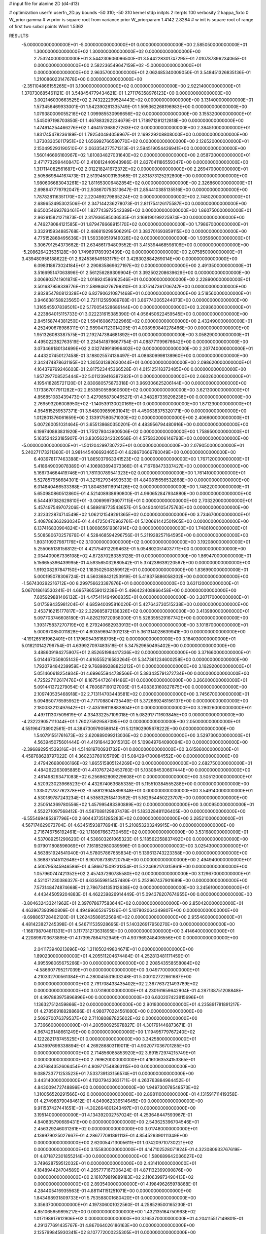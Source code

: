 # input file for alanine 2D (d4-d13)

# optimization
userfn       userfn_2D.py
bounds       -50 310; -50 310
kernel       stdp
initpts      2
iterpts      100
verbosity    2
kappa_fixto      0
W_prior  gamma
# w prior is square root from variance prior
W_priorparam 1.4142 2.8284
# w init is square root of range of first two sobol points
Winit 1.5362


RESULTS:
 -5.000000000000000E+01 -5.000000000000000E+01  0.000000000000000E+00       2.585050000000000E+01
  1.300000000000000E+02  1.300000000000000E+02  0.000000000000000E+00       2.753240000000000E+01       3.544230606096500E-01  3.544228301747295E-01       7.010787896234065E-01  0.000000000000000E+00
  2.582236549647159E+02 -5.000000000000000E+01  0.000000000000000E+00       2.963570000000000E+01       2.062485340009050E-01  3.548451326835136E-01       1.210086023147678E+00  0.000000000000000E+00
 -2.351104866155265E+01  3.100000000000000E+02  0.000000000000000E+00       2.922140000000000E+01       1.370730685461121E-01  3.548454779434621E-01       1.271176358976123E+00  0.000000000000000E+00
  3.002146030663525E+02  2.743222299524443E+02  0.000000000000000E+00       3.131400000000000E+01       1.573456469933001E-01  1.542390261335749E-01       1.595362268196983E+00  0.000000000000000E+00
  1.079380009055216E+02  1.099985530996656E+02  0.000000000000000E+00       3.155320000000000E+01       1.545097198703850E-01  1.467883292234679E-01       1.718971291212818E+00  0.000000000000000E+00
  1.474914254466276E+02  1.464151368927263E+02  0.000000000000000E+00       2.384510000000000E+01       1.831745478236189E-01  1.792540494059967E-01       2.169229208808000E+00  0.000000000000000E+00
  1.373033056117951E+02  1.656992766580770E+02  0.000000000000000E+00       2.126520000000000E+01       2.150495293190510E-01  2.063354277571313E-01       2.594519054426941E+00  0.000000000000000E+00
  1.560146696160967E+02  1.810834827031640E+02  0.000000000000000E+00       2.058720000000000E+01       2.471773299440847E-01  2.410812440943986E-01       2.827041186559347E+00  0.000000000000000E+00
  1.317114082561687E+02  2.012218241672372E+02  0.000000000000000E+00       2.269470000000000E+01       2.505869844167473E-01  2.513945003153568E-01       2.831873125292800E+00  0.000000000000000E+00
  1.980606683043261E+02  1.811653006482854E+02  0.000000000000000E+00       2.326860000000000E+01       2.698647779792047E-01  2.508670753313647E-01       2.854410385135516E+00  0.000000000000000E+00
  1.787828116351170E+02  2.220499279865224E+02  0.000000000000000E+00       2.748020000000000E+01       2.689652495302506E-01  2.347144236278073E-01       2.811754126175587E+00  0.000000000000000E+00
  8.650054693783461E+01  1.827743972542389E+02  0.000000000000000E+00       1.860750000000000E+01       2.962915821271873E-01  2.317936585036535E-01       3.168190199225974E+00  0.000000000000000E+00
  4.746278084121585E+01  1.879478668915170E+02  0.000000000000000E+00       1.798670000000000E+01       3.332915934885768E-01  2.486819299506291E-01       3.383701693859115E+00  0.000000000000000E+00
  4.775152868495636E+01  1.593360519149026E+02  0.000000000000000E+00       1.935960000000000E+01       3.306791254373662E-01  2.634861794809552E-01       3.415394468598106E+00  0.000000000000000E+00
 -5.208626423535128E+00  1.749691789393439E+02  0.000000000000000E+00       2.075850000000000E+01       3.439480958188622E-01  2.624536549183175E-01       3.428302884269014E+00  0.000000000000000E+00
  6.098318673024184E+01  2.290835869627197E+02  0.000000000000000E+00       2.491350000000000E+01       3.516695147063896E-01  2.561256289309904E-01       3.392502208639629E+00  0.000000000000000E+00
  3.006803741901874E+02  1.018924586162546E+01  0.000000000000000E+00       2.228900000000000E+01       3.501687959339776E-01  2.589946276799310E-01       3.375147361706747E+00  0.000000000000000E+00
  2.932854780812328E+02  6.827906210871468E+01  0.000000000000000E+00       3.518560000000000E+01       3.946638158923565E-01  2.721112595089768E-01       3.867743065244073E+00  0.000000000000000E+00
  1.316545507839501E+02  5.170054528689144E+00  0.000000000000000E+00       3.209360000000000E+01       4.223864015115733E-01  3.022231615385390E-01       4.056450622459545E+00  0.000000000000000E+00
  2.845158744381250E+02  1.594160867322966E+02  0.000000000000000E+00       2.432490000000000E+01       4.252490678986311E-01  2.989047123014205E-01       4.008980840278466E+00  0.000000000000000E+00
  1.951326083387575E+01  2.192747384681892E+01  0.000000000000000E+00       3.058290000000000E+01       4.495022382763519E-01  3.234541876667754E-01       4.088771199676642E+00  0.000000000000000E+00
  3.073469180134699E+02  2.032749918996402E+02  0.000000000000000E+00       2.207740000000000E+01       4.443207450127458E-01  3.188025574136497E-01       4.086809998138960E+00  0.000000000000000E+00
  2.342474878631195E+02  1.305031382620044E+01  0.000000000000000E+00       2.098620000000000E+01       4.164379769246603E-01  2.817523445366528E-01       4.015125118373485E+00  0.000000000000000E+00
  1.957297708525444E+02  5.011239416387282E+01  0.000000000000000E+00       2.660260000000000E+01       4.195418285721120E-01  2.830680575873318E-01       3.969306625206144E+00  0.000000000000000E+00
  1.173367017911282E+02  2.853950558660600E+02  0.000000000000000E+00       3.621300000000000E+01       4.856851083439473E-01  3.427985873046527E-01       4.348287339298238E+00  0.000000000000000E+00
  2.769593206008950E+02 -1.140539130020169E+01  0.000000000000000E+00       1.871230000000000E+01       4.954515259537371E-01  3.548039859631041E-01       4.450638375320171E+00  0.000000000000000E+00
  1.012801376061659E+00  2.133917580571030E+02  0.000000000000000E+00       2.406600000000000E+01       5.007260051031464E-01  3.655138680350201E-01       4.483956794480916E+00  0.000000000000000E+00
  6.199740893831920E+01  1.751278043900506E+02  0.000000000000000E+00       1.758950000000000E+01       5.163524223185907E-01  3.830562242320568E-01       4.575832006146793E+00  0.000000000000000E+00
 -5.000000000000000E+01 -1.501204299730722E+01  0.000000000000000E+00       2.079050000000000E+01       5.240271173211360E-01  3.981445406693465E-01       4.628670666780049E+00  0.000000000000000E+00
  6.403978177463388E+01  1.865037663341523E+02  0.000000000000000E+00       1.767120000000000E+01       5.418649009078389E-01  4.106983694073366E-01       4.716768473337427E+00  0.000000000000000E+00
  5.166734664419746E+01  1.781130789541323E+02  0.000000000000000E+00       1.761410000000000E+01       5.527857956684301E-01  4.327627934593533E-01       4.840815656532868E+00  0.000000000000000E+00
  6.014840466533368E+01  1.804836116914126E+02  0.000000000000000E+00       1.748220000000000E+01       5.650980860512860E-01  4.521408938690800E-01       4.960652847934880E+00  0.000000000000000E+00
  6.544497382629810E+01 -3.006999736077115E+01  0.000000000000000E+00       2.703220000000000E+01       5.457497549707206E-01  4.589818773543657E-01       5.049040105475763E+00  0.000000000000000E+00
  2.323322874714549E+02  1.062121549291365E+02  0.000000000000000E+00       3.734670000000000E+01       5.408786363293034E-01  4.447250470962761E-01       5.120661442501905E+00  0.000000000000000E+00
  6.137416830904824E+01  1.800865619361914E+02  0.000000000000000E+00       1.748610000000000E+01       5.508580670257676E-01  4.528468594296756E-01       5.211928257164595E+00  0.000000000000000E+00
  1.803110937987176E+02  3.100000000000000E+02  0.000000000000000E+00       3.192080000000000E+01       5.255065139156812E-01  4.421754912299463E-01       5.054802051403771E+00  0.000000000000000E+00
  2.034409067336108E+02  4.872870283353128E-01  0.000000000000000E+00       1.869470000000000E+01       5.156655396439995E-01  4.593565032680542E-01       5.374238639220567E+00  0.000000000000000E+00
  1.919208297847150E+02  1.183502508359912E+01  0.000000000000000E+00       1.836990000000000E+01       5.000195078306724E-01  4.560368421253919E-01       5.419375886058202E+00  0.000000000000000E+00
 -1.567430292216712E+00  8.299756623387876E+01  0.000000000000000E+00       3.631120000000000E+01       5.067018616530241E-01  4.695786559012238E-01       5.496422408866458E+00  0.000000000000000E+00
  7.605929881406132E+01  4.475411494906835E+01  0.000000000000000E+00       3.207170000000000E+01       5.017599435981204E-01  4.685940095816020E-01       5.427643730515238E+00  0.000000000000000E+00
  2.453716215177817E+02  2.329685872138326E+02  0.000000000000000E+00       3.413980000000000E+01       5.097703746608180E-01  4.826219720958000E-01       5.528355529167742E+00  0.000000000000000E+00
  1.393175837270719E+02  6.279240682933913E+01  0.000000000000000E+00       3.101870000000000E+01       5.000670850011828E-01  4.603596941301213E-01       5.361314028639941E+00  0.000000000000000E+00
 -4.191265161962401E+01  1.179605436168705E+02  0.000000000000000E+00       3.164030000000000E+01       5.018210142796754E-01  4.639927097483518E-01       5.347529650495402E+00  0.000000000000000E+00
  3.488609194275907E+01  2.852651984417336E+02  0.000000000000000E+00       3.371660000000000E+01       5.014467050805143E-01  4.616555216583264E-01       5.347361234600258E+00  0.000000000000000E+00
  1.792079484239959E+02  9.768989288823212E+01  0.000000000000000E+00       3.162920000000000E+01       5.051460618254934E-01  4.699655944738566E-01       5.383435791372734E+00  0.000000000000000E+00
  4.725227112617476E+01  8.167544726141486E+01  0.000000000000000E+00       3.266000000000000E+01       5.091441372279054E-01  4.760687160127006E-01       5.408363160827875E+00  0.000000000000000E+00
  2.109740535468918E+02  2.713114703443581E+02  0.000000000000000E+00       3.745670000000000E+01       5.094850776595952E-01  4.771708804735449E-01       5.372689248156137E+00  0.000000000000000E+00
  2.180033212497642E+01 -2.435198118883804E+01  0.000000000000000E+00       3.280260000000000E+01       4.497111307509619E-01  4.334332257109018E-01       5.082917711603845E+00  0.000000000000000E+00
 -4.232229057111044E+01  1.760275929587095E+02  0.000000000000000E+00       2.050000000000000E+01       4.551964738902561E-01  4.384730979058614E-01       5.121902905678222E+00  0.000000000000000E+00
  1.540791551761673E+02  2.620889099213036E+02  0.000000000000000E+00       3.529730000000000E+01       4.563945075601444E-01  4.419164423015313E-01       5.109849764090094E+00  0.000000000000000E+00
 -2.396892954539316E+01  4.514819700931732E+01  0.000000000000000E+00       3.615860000000000E+01       4.458768628797022E-01  4.360233760105769E-01       5.084294700084552E+00  0.000000000000000E+00
  2.479426680606166E+02  1.865515805124269E+02  0.000000000000000E+00       2.682750000000000E+01       4.484262263095885E-01  4.410767242453760E-01       5.103084530667444E+00  0.000000000000000E+00
  2.481498293471083E+02  6.256862809229608E+01  0.000000000000000E+00       3.505120000000000E+01       4.520923023966523E-01  4.432674063685335E-01       5.115510384555288E+00  0.000000000000000E+00
  1.335021787762378E+02 -3.588129045899348E+01  0.000000000000000E+00       3.549140000000000E+01       4.530189787243234E-01  4.535832518410592E-01       5.162954450223707E+00  0.000000000000000E+00
  2.250514369780556E+02  1.457995483390889E+02  0.000000000000000E+00       3.000950000000000E+01       4.552271097568412E-01  4.587088129837478E-01       5.183328481126405E+00  0.000000000000000E+00
 -6.555469485297796E+00  2.604437351285283E+02  0.000000000000000E+00       3.285210000000000E+01       4.567174629073704E-01  4.634515938778941E-01       5.210853203249915E+00  0.000000000000000E+00
  2.716746756192461E+02  1.118067663730459E+02  0.000000000000000E+00       3.531680000000000E+01       4.537089251290620E-01  4.536603261065323E-01       5.118562358837492E+00  0.000000000000000E+00
  9.079011808596069E+01  7.161852980089596E-01  0.000000000000000E+00       3.025430000000000E+01       4.563851924541040E-01  4.578057867655834E-01       5.139613743223358E+00  0.000000000000000E+00
  5.368875145112648E+01  8.907087389720754E+00  0.000000000000000E+00       2.494940000000000E+01       4.500795345946586E-01  4.586671509231354E-01       5.224682170315861E+00  0.000000000000000E+00
  1.057960747421352E+02  2.457437260785580E+02  0.000000000000000E+00       3.129670000000000E+01       4.521071230386327E-01  4.635659815457480E-01       5.252967437901689E+00  0.000000000000000E+00
  7.573148474874668E+01  2.786734135312638E+02  0.000000000000000E+00       3.245610000000000E+01       4.443445059204883E-01  4.462239826914449E-01       5.094378207674955E+00  0.000000000000000E+00
 -3.804632433241962E+01  2.397078677583644E+02  0.000000000000000E+00       2.850420000000000E+01       4.463967393980809E-01  4.494996052675126E-01       5.107802064349807E+00  0.000000000000000E+00
 -9.698865728462120E-01  1.262435860525694E+02  0.000000000000000E+00       2.955460000000000E+01       4.481423827245398E-01  4.546711535928695E-01       5.140326917950270E+00  0.000000000000000E+00
 -1.168798704811331E+01  3.117731273631895E+00  0.000000000000000E+00       3.414640000000000E+01       4.220898703673895E-01  4.173957864752949E-01       4.937969248406556E+00  0.000000000000000E+00
  2.041173940213696E+02  1.311050249804671E+01  0.000000000000000E+00       1.890230000000000E+01       4.205511204674484E-01  4.252813481171459E-01       4.995598065675266E+00  0.000000000000000E+00
  2.208543558558084E+02 -4.586607795217039E+01  0.000000000000000E+00       3.049770000000000E+01       4.210332700561384E-01  4.280045531633248E-01       5.000102722661687E+00  0.000000000000000E+00
  2.791708433435402E+02  2.367763721493789E+02  0.000000000000000E+00       3.073180000000000E+01       4.230161659642904E-01  4.287138751208848E-01       4.997883975896896E+00  0.000000000000000E+00
  6.630207423815696E+01  1.136327512459866E+02  0.000000000000000E+00       2.901930000000000E+01       4.235891781891217E-01  4.278569168288696E-01       4.980770224561080E+00  0.000000000000000E+00
  2.509270076379537E+02  2.711080887825602E+02  0.000000000000000E+00       3.736660000000000E+01       4.200500925978827E-01  4.301791446873671E-01       4.967429148661249E+00  0.000000000000000E+00
  1.119495779767240E+02  4.122282178745525E+01  0.000000000000000E+00       3.342580000000000E+01       4.143697699338894E-01  4.269286803119011E-01       4.902077036701285E+00  0.000000000000000E+00
  2.714856085853920E+02  3.691572974215749E+01  0.000000000000000E+00       2.769620000000000E+01       4.161063534153365E-01  4.287684352606454E-01       4.909717548363115E+00  0.000000000000000E+00
  9.088733771253523E+01  7.533739133156574E+01  0.000000000000000E+00       3.443140000000000E+01       4.112079423631711E-01  4.263763884964452E-01       4.843009472748899E+00  0.000000000000000E+00
  1.949730078548573E+02  1.310056520291566E+02  0.000000000000000E+00       2.898110000000000E+01       4.131591711419358E-01  4.274988790484612E-01       4.849062336514645E+00  0.000000000000000E+00
  9.911537427441651E+01 -4.302664801243497E+01  0.000000000000000E+00       3.195140000000000E+01       4.134392002757024E-01  4.253648447593967E-01       4.840835790689431E+00  0.000000000000000E+00
  2.543625396704546E+01  2.456329246031261E+02  0.000000000000000E+00       3.017480000000000E+01       4.139979025027667E-01  4.286777081891113E-01       4.854529390111349E+00  0.000000000000000E+00
  2.620054713005611E+01  1.074209710730221E+02  0.000000000000000E+00       3.155830000000000E+01       4.147102528071824E-01  4.323080933767619E-01       4.871872301855214E+00  0.000000000000000E+00
  1.580689642036027E+02  3.749628759512032E+01  0.000000000000000E+00       2.431410000000000E+01       4.184894424704589E-01  4.265777167306424E-01       4.871132399090876E+00  0.000000000000000E+00
  2.161079819889183E+02  2.110639973490413E+02  0.000000000000000E+00       2.893540000000000E+01       4.198496265978868E-01  4.284405416935563E-01       4.881141151251071E+00  0.000000000000000E+00
  1.843468931809733E+01  5.753588001680420E+01  0.000000000000000E+00       3.356370000000000E+01       4.197306001022560E-01  4.258529500165230E-01       4.851065659895217E+00  0.000000000000000E+00
  1.432135164750963E+02  1.017198917612906E+02  0.000000000000000E+00       3.165370000000000E+01       4.204115517149801E-01  4.291377691435767E-01       4.867064026186163E+00  0.000000000000000E+00
  2.125799845930341E+02  8.107772000235305E+01  0.000000000000000E+00       3.512950000000000E+01       4.215933713432867E-01  4.218289210949927E-01       4.809982686248620E+00  0.000000000000000E+00
  2.569782262300109E+02  1.400532443774740E+02  0.000000000000000E+00       3.114840000000000E+01       4.239081277556404E-01  4.222296653024277E-01       4.815625284558809E+00  0.000000000000000E+00
  1.632452047511501E+02 -1.843480641491300E+01  0.000000000000000E+00       2.713940000000000E+01       4.256919753584056E-01  4.232682817691739E-01       4.826695347935905E+00  0.000000000000000E+00
  2.028196409117192E+02  2.434852628772721E+02  0.000000000000000E+00       3.415850000000000E+01       4.252199167412071E-01  4.254629660359935E-01       4.826926661098843E+00  0.000000000000000E+00
 -3.864870040101847E+01  8.721411049847525E+01  0.000000000000000E+00       3.634260000000000E+01       4.266472962980832E-01  4.263545853586750E-01       4.833651341052320E+00  0.000000000000000E+00
  8.917299223072472E+00  3.023401406359928E+02  0.000000000000000E+00       3.406560000000000E+01       4.291190052225048E-01  4.263285565161872E-01       4.838195999805586E+00  0.000000000000000E+00
  1.403148338239551E+02  2.361411068322113E+02  0.000000000000000E+00       3.054760000000000E+01       4.307490692471340E-01  4.279098813735026E-01       4.851859511523926E+00  0.000000000000000E+00
  2.419330022428156E+02 -2.208169902133404E+01  0.000000000000000E+00       2.301320000000000E+01       4.316276236745728E-01  4.258995469885158E-01       4.830313435286897E+00  0.000000000000000E+00
 -2.876672827337726E+01  1.479285635519110E+02  0.000000000000000E+00       2.461100000000000E+01       4.318555895538638E-01  4.288520584927389E-01       4.844964032505240E+00  0.000000000000000E+00
  5.172245852763373E+01  3.064908626938577E+02  0.000000000000000E+00       3.115440000000000E+01       4.298225411410741E-01  4.314487857098674E-01       4.846476897404961E+00  0.000000000000000E+00
  1.512254714945283E+02  2.969654552713968E+02  0.000000000000000E+00       3.631840000000000E+01       4.304039736691673E-01  4.324918246231665E-01       4.849575455351995E+00  0.000000000000000E+00
  2.279917319937736E+02  4.479103458741270E+01  0.000000000000000E+00       2.898720000000000E+01       4.315528048391180E-01  4.341775270121777E-01       4.861708562602129E+00  0.000000000000000E+00
  9.539826237625486E+01  1.414804904559205E+02  0.000000000000000E+00       2.419470000000000E+01       4.328194320669017E-01  4.330574712927082E-01       4.854911378654535E+00  0.000000000000000E+00
  2.732049551817129E+02  2.011476682648823E+02  0.000000000000000E+00       2.530670000000000E+01       4.344641587785355E-01  4.336379778783284E-01       4.864504288015629E+00  0.000000000000000E+00
 -3.022994312500492E+01  2.821740574955468E+02  0.000000000000000E+00       3.156490000000000E+01       4.343491784093112E-01  4.302492425143114E-01       4.843967478940087E+00  0.000000000000000E+00
  4.431023627824985E+01  4.213548073808603E+01  0.000000000000000E+00       2.933020000000000E+01       4.342883818819006E-01  4.231246270219875E-01       4.793826020541465E+00  0.000000000000000E+00
 -5.000000000000000E+01  4.605065808407851E+01  0.000000000000000E+00       3.308190000000000E+01       4.347357338968393E-01  4.212601641958598E-01       4.777653083968135E+00  0.000000000000000E+00
  2.944873171155176E+02  1.346377052554664E+02  0.000000000000000E+00       2.846730000000000E+01       4.358686487800451E-01  4.225846719204323E-01       4.788271049798572E+00  0.000000000000000E+00
  1.829506806684587E+02  2.758025378429051E+02  0.000000000000000E+00       3.584720000000000E+01       4.363311716216263E-01  4.236096382339929E-01       4.790013429440046E+00  0.000000000000000E+00
  1.670880315808627E+02  7.210867203395073E+01  0.000000000000000E+00       2.993590000000000E+01       4.375270990724764E-01  4.223769053281888E-01       4.784315790969163E+00  0.000000000000000E+00
 -2.502169752001241E+01  2.038368548174410E+02  0.000000000000000E+00       2.215280000000000E+01       4.398609766792576E-01  4.224362516721206E-01       4.796602888251585E+00  0.000000000000000E+00